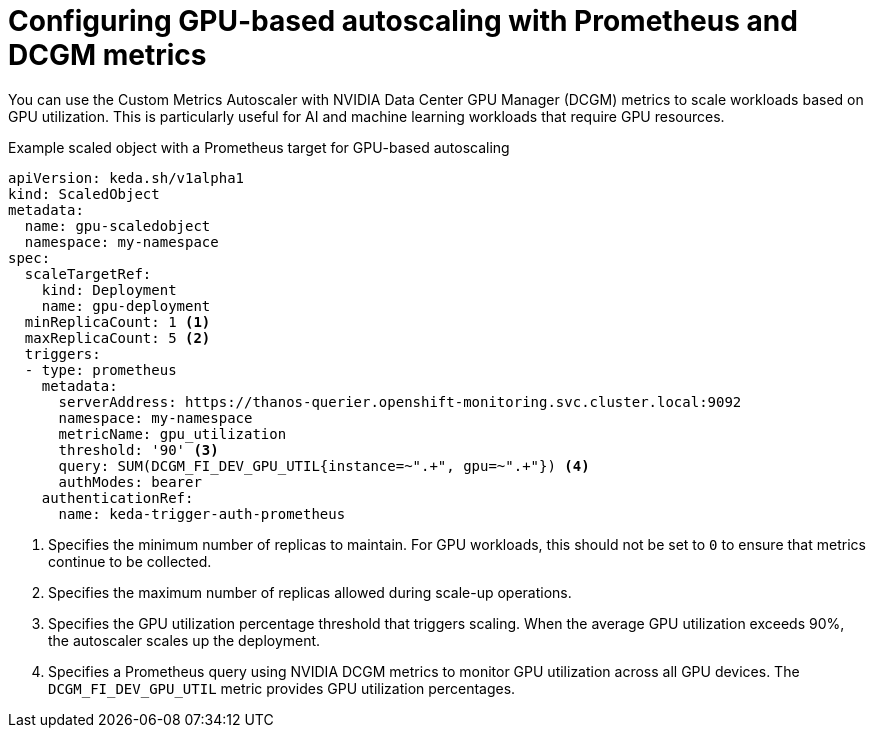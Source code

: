 // Module included in the following assemblies:
//
// * nodes/cma/nodes-cma-autoscaling-custom-trigger.adoc

:_mod-docs-content-type: CONCEPT
[id="nodes-cma-autoscaling-custom-trigger-prom-gpu_{context}"]
= Configuring GPU-based autoscaling with Prometheus and DCGM metrics

You can use the Custom Metrics Autoscaler with NVIDIA Data Center GPU Manager (DCGM) metrics to scale workloads based on GPU utilization. This is particularly useful for AI and machine learning workloads that require GPU resources.

.Example scaled object with a Prometheus target for GPU-based autoscaling
[source,yaml,options="nowrap"]
----
apiVersion: keda.sh/v1alpha1
kind: ScaledObject
metadata:
  name: gpu-scaledobject
  namespace: my-namespace
spec:
  scaleTargetRef:
    kind: Deployment
    name: gpu-deployment
  minReplicaCount: 1 <1>
  maxReplicaCount: 5 <2>
  triggers:
  - type: prometheus
    metadata:
      serverAddress: https://thanos-querier.openshift-monitoring.svc.cluster.local:9092
      namespace: my-namespace
      metricName: gpu_utilization
      threshold: '90' <3>
      query: SUM(DCGM_FI_DEV_GPU_UTIL{instance=~".+", gpu=~".+"}) <4>
      authModes: bearer
    authenticationRef:
      name: keda-trigger-auth-prometheus
----
<1> Specifies the minimum number of replicas to maintain. For GPU workloads, this should not be set to `0` to ensure that metrics continue to be collected.
<2> Specifies the maximum number of replicas allowed during scale-up operations.
<3> Specifies the GPU utilization percentage threshold that triggers scaling. When the average GPU utilization exceeds 90%, the autoscaler scales up the deployment.
<4> Specifies a Prometheus query using NVIDIA DCGM metrics to monitor GPU utilization across all GPU devices. The `DCGM_FI_DEV_GPU_UTIL` metric provides GPU utilization percentages.
